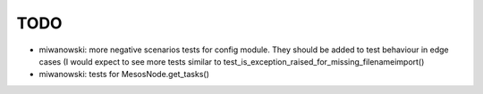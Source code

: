 TODO
====

- miwanowski: more negative scenarios tests for config module. They should be added to test behaviour in edge cases (I would expect to see more tests similar to test_is_exception_raised_for_missing_filenameimport()

- miwanowski: tests for MesosNode.get_tasks()
